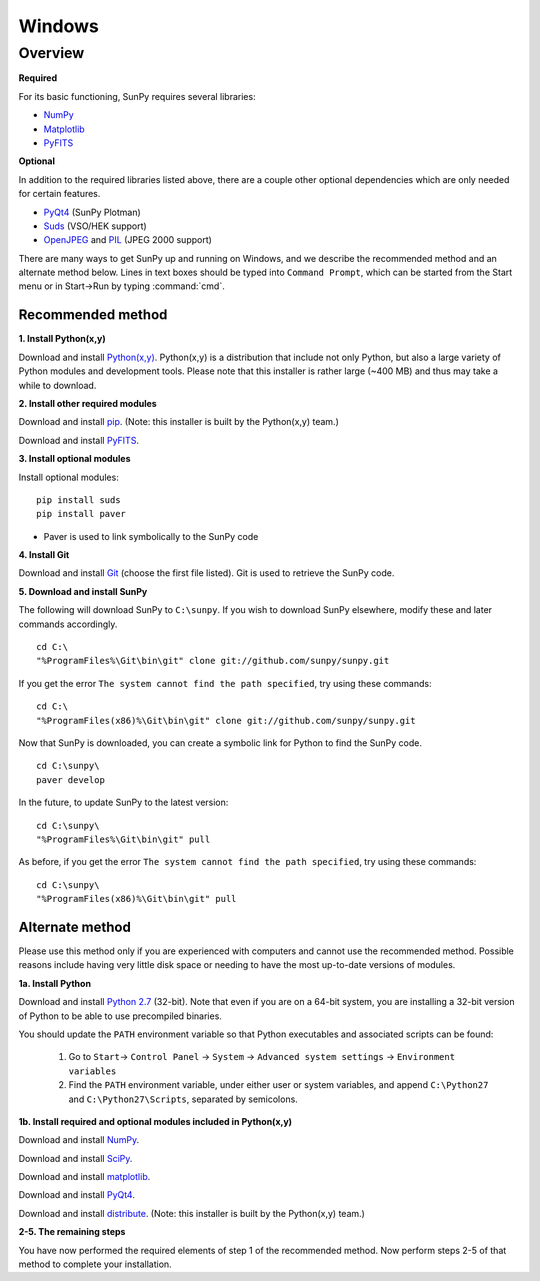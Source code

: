 =======
Windows
=======

Overview
--------
**Required**

For its basic functioning, SunPy requires several libraries:

* `NumPy <http://numpy.scipy.org/>`_
* `Matplotlib <http://matplotlib.sourceforge.net/>`_
* `PyFITS <http://www.stsci.edu/resources/software_hardware/pyfits>`_

**Optional**

In addition to the required libraries listed above, there are a couple other
optional dependencies which are only needed for certain features.

* `PyQt4 <http://www.riverbankcomputing.co.uk/software/pyqt/download>`_ (SunPy Plotman)
* `Suds <https://fedorahosted.org/suds/>`_ (VSO/HEK support)
* `OpenJPEG <http://www.openjpeg.org/>`__ and `PIL <http://www.pythonware.com/products/pil/>`__ (JPEG 2000 support)

There are many ways to get SunPy up and running on Windows, and we describe the 
recommended method and an alternate method below.  Lines in text boxes should 
be typed into ``Command Prompt``, which can be started from the Start menu or 
in Start->Run by typing :command:`cmd`.

Recommended method
^^^^^^^^^^^^^^^^^^

**1. Install Python(x,y)**

Download and install `Python(x,y) <https://code.google.com/p/pythonxy/wiki/Downloads>`_.
Python(x,y) is a distribution that include not only Python, but also a large 
variety of Python modules and development tools.  Please note that this 
installer is rather large (~400 MB) and thus may take a while to download.

**2. Install other required modules**

Download and install `pip <http://pythonxy.googlecode.com/files/pip-1.0.2_py27.exe>`_.  (Note: this installer is built by the Python(x,y) team.)

Download and install `PyFITS <http://pypi.python.org/packages/2.7/p/pyfits/pyfits-3.0.3.win32-py2.7.exe>`_.

**3. Install optional modules**

Install optional modules: ::

    pip install suds
    pip install paver

* Paver is used to link symbolically to the SunPy code

**4. Install Git**

Download and install `Git <https://code.google.com/p/msysgit/downloads/list?can=3>`_ 
(choose the first file listed).  Git is used to retrieve the SunPy code.

**5. Download and install SunPy**

The following will download SunPy to ``C:\sunpy``.  If you wish to download 
SunPy elsewhere, modify these and later commands accordingly. ::

    cd C:\
    "%ProgramFiles%\Git\bin\git" clone git://github.com/sunpy/sunpy.git

If you get the error ``The system cannot find the path specified``, try using 
these commands: ::

    cd C:\
    "%ProgramFiles(x86)%\Git\bin\git" clone git://github.com/sunpy/sunpy.git

Now that SunPy is downloaded, you can create a symbolic link for Python to find 
the SunPy code. ::

    cd C:\sunpy\
    paver develop

In the future, to update SunPy to the latest version: ::

    cd C:\sunpy\
    "%ProgramFiles%\Git\bin\git" pull

As before, if you get the error ``The system cannot find the path specified``, 
try using these commands: ::

    cd C:\sunpy\
    "%ProgramFiles(x86)%\Git\bin\git" pull


Alternate method
^^^^^^^^^^^^^^^^

Please use this method only if you are experienced with computers and cannot 
use the recommended method.  Possible reasons include having very little disk 
space or needing to have the most up-to-date versions of modules.

**1a. Install Python**

Download and install `Python 2.7 <http://www.python.org/ftp/python/2.7.2/python-2.7.2.msi>`_ 
(32-bit).  Note that even if you are on a 64-bit system, you are installing a 
32-bit version of Python to be able to use precompiled binaries.

You should update the ``PATH`` environment variable so that Python executables 
and associated scripts can be found:

    1. Go to ``Start``-> ``Control Panel`` -> ``System`` -> ``Advanced system settings`` -> ``Environment variables``
    2. Find the ``PATH`` environment variable, under either user or system variables, and append ``C:\Python27`` and ``C:\Python27\Scripts``, separated by semicolons.
    

**1b. Install required and optional modules included in Python(x,y)**

Download and install `NumPy <http://sourceforge.net/projects/numpy/files/NumPy/1.6.1/numpy-1.6.1-win32-superpack-python2.7.exe/download>`_.

Download and install `SciPy <http://sourceforge.net/projects/scipy/files/scipy/0.9.0/scipy-0.9.0-win32-superpack-python2.7.exe/download>`_.

Download and install `matplotlib <http://sourceforge.net/projects/matplotlib/files/matplotlib/matplotlib-1.0.1/matplotlib-1.0.1.win32-py2.7.exe/download>`_.

Download and install `PyQt4 <http://www.riverbankcomputing.co.uk/static/Downloads/PyQt4/PyQt-Py2.7-x86-gpl-4.8.5-1.exe>`_.

Download and install `distribute <http://pythonxy.googlecode.com/files/distribute-0.6.21_py27.exe>`_.  (Note: this installer is built by the Python(x,y) team.)

**2-5. The remaining steps**

You have now performed the required elements of step 1 of the recommended 
method.  Now perform steps 2-5 of that method to complete your installation.
